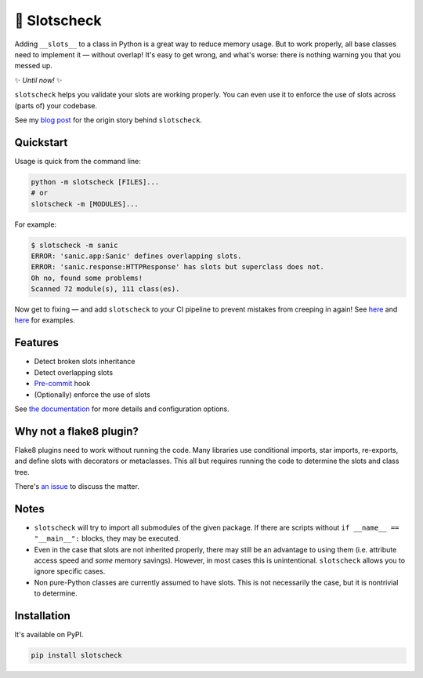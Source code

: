 🎰 Slotscheck
=============

.. image:: https://img.shields.io/pypi/v/slotscheck.svg?color=blue
   :target: https://pypi.python.org/pypi/slotscheck

.. image:: https://img.shields.io/pypi/l/slotscheck.svg
   :target: https://pypi.python.org/pypi/slotscheck

.. image:: https://img.shields.io/pypi/pyversions/slotscheck.svg
   :target: https://pypi.python.org/pypi/slotscheck

.. image:: https://img.shields.io/readthedocs/slotscheck.svg
   :target: http://slotscheck.readthedocs.io/

.. image:: https://github.com/ariebovenberg/slotscheck/actions/workflows/build.yml/badge.svg
   :target: https://github.com/ariebovenberg/slotscheck/actions/workflows/build.yml

.. image:: https://img.shields.io/codecov/c/github/ariebovenberg/slotscheck.svg
   :target: https://codecov.io/gh/ariebovenberg/slotscheck

.. image:: https://img.shields.io/badge/code%20style-black-000000.svg
   :target: https://github.com/psf/black

Adding ``__slots__`` to a class in Python is a great way to reduce memory usage.
But to work properly, all base classes need to implement it — without overlap!
It's easy to get wrong, and what's worse: there is nothing warning you that you messed up.

✨ *Until now!* ✨

``slotscheck`` helps you validate your slots are working properly.
You can even use it to enforce the use of slots across (parts of) your codebase.

See my `blog post <https://dev.arie.bovenberg.net/blog/finding-broken-slots-in-popular-python-libraries/>`_
for the origin story behind ``slotscheck``.

Quickstart
----------

Usage is quick from the command line:

.. code-block:: bash

   python -m slotscheck [FILES]...
   # or
   slotscheck -m [MODULES]...

For example:

.. code-block:: bash

   $ slotscheck -m sanic
   ERROR: 'sanic.app:Sanic' defines overlapping slots.
   ERROR: 'sanic.response:HTTPResponse' has slots but superclass does not.
   Oh no, found some problems!
   Scanned 72 module(s), 111 class(es).

Now get to fixing —
and add ``slotscheck`` to your CI pipeline to prevent mistakes from creeping in again!
See `here <https://github.com/Instagram/LibCST/pull/615>`__ and
`here <https://github.com/dry-python/returns/pull/1233>`__ for examples.

Features
--------

- Detect broken slots inheritance
- Detect overlapping slots
- `Pre-commit <https://slotscheck.rtfd.io/en/latest/advanced.html#pre-commit-hook>`_ hook
- (Optionally) enforce the use of slots

See `the documentation <https://slotscheck.rtfd.io>`_ for more details
and configuration options.

Why not a flake8 plugin?
------------------------

Flake8 plugins need to work without running the code.
Many libraries use conditional imports, star imports, re-exports,
and define slots with decorators or metaclasses.
This all but requires running the code to determine the slots and class tree.

There's `an issue <https://github.com/ariebovenberg/slotscheck/issues/6>`_
to discuss the matter.

Notes
-----

- ``slotscheck`` will try to import all submodules of the given package.
  If there are scripts without ``if __name__ == "__main__":`` blocks,
  they may be executed.
- Even in the case that slots are not inherited properly,
  there may still be an advantage to using them
  (i.e. attribute access speed and *some* memory savings).
  However, in most cases this is unintentional.
  ``slotscheck`` allows you to ignore specific cases.
- Non pure-Python classes are currently assumed to have slots.
  This is not necessarily the case, but it is nontrivial to determine.

Installation
------------

It's available on PyPI.

.. code-block:: bash

  pip install slotscheck
